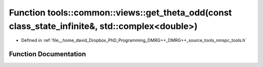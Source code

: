 .. _exhale_function_namespacetools_1_1common_1_1views_1ab9d5269980b66fe0dcf9e6551d6171e0:

Function tools::common::views::get_theta_odd(const class_state_infinite&, std::complex<double>)
===============================================================================================

- Defined in :ref:`file__home_david_Dropbox_PhD_Programming_DMRG++_DMRG++_source_tools_nmspc_tools.h`


Function Documentation
----------------------


.. doxygenfunction:: tools::common::views::get_theta_odd(const class_state_infinite&, std::complex<double>)
